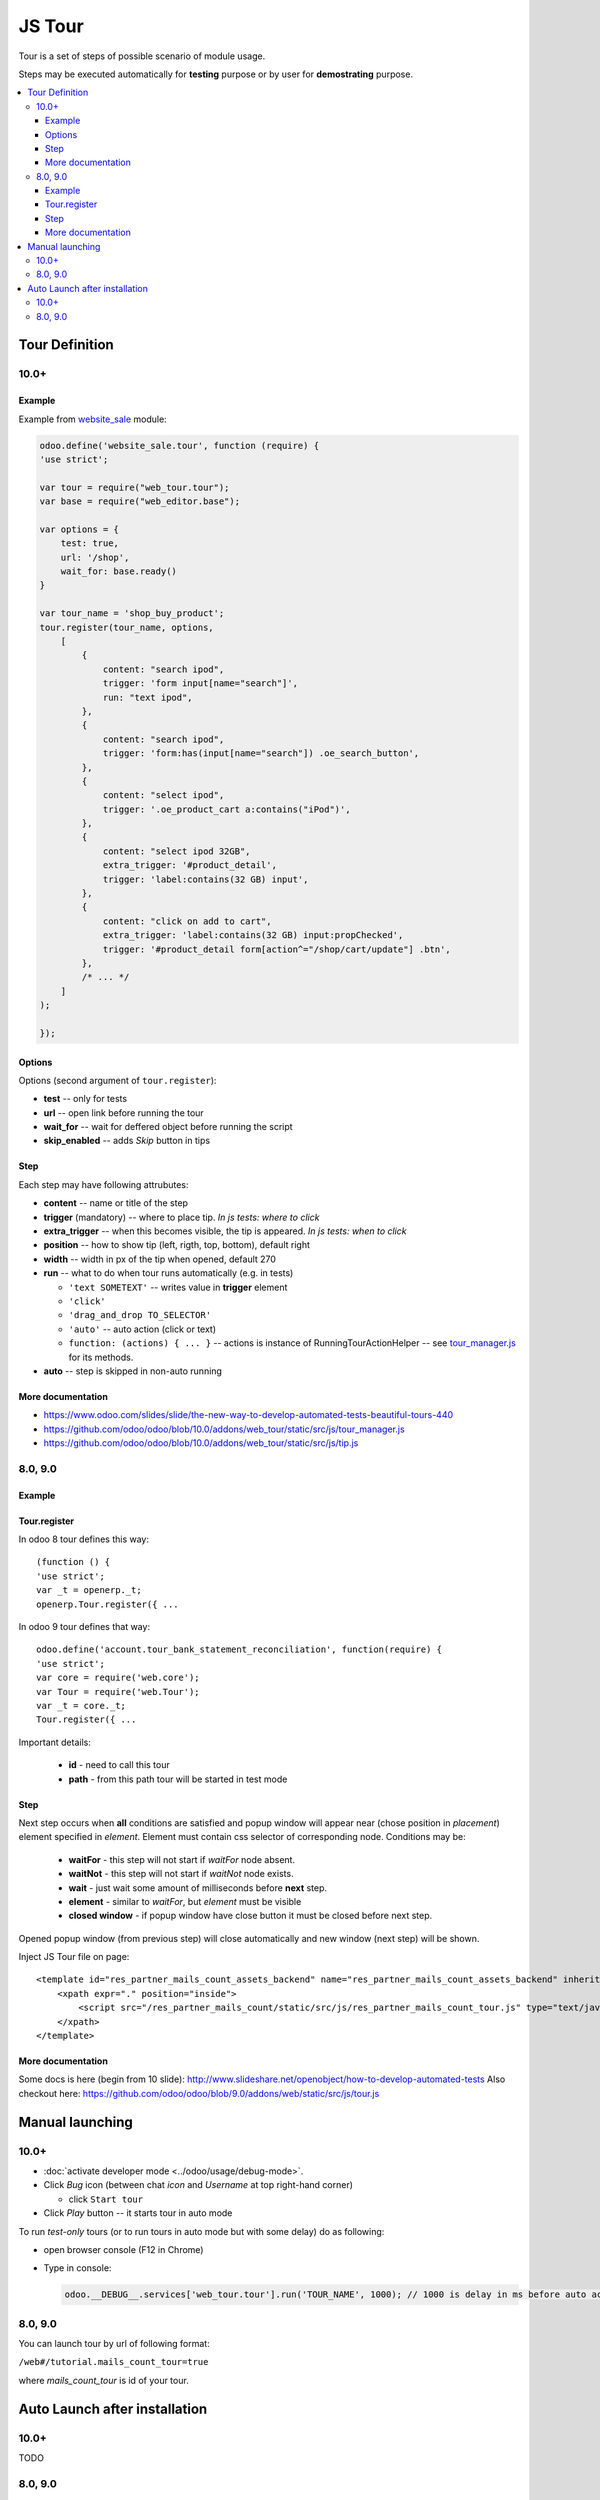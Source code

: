 =========
 JS Tour
=========


Tour is a set of steps of possible scenario of module usage. 

Steps may be executed automatically for **testing** purpose or by user for **demostrating** purpose.

.. contents::
   :local:

Tour Definition
===============

10.0+
-----
Example
~~~~~~~
Example from `website_sale <https://github.com/odoo/odoo/blob/10.0/addons/website_sale/static/src/js/website_sale_tour_buy.js>`_ module:

.. code-block:: js

    odoo.define('website_sale.tour', function (require) {
    'use strict';
    
    var tour = require("web_tour.tour");
    var base = require("web_editor.base");
    
    var options = {
        test: true,
        url: '/shop',
        wait_for: base.ready()
    }

    var tour_name = 'shop_buy_product';
    tour.register(tour_name, options,
        [
            {
                content: "search ipod",
                trigger: 'form input[name="search"]',
                run: "text ipod",
            },
            {
                content: "search ipod",
                trigger: 'form:has(input[name="search"]) .oe_search_button',
            },
            {
                content: "select ipod",
                trigger: '.oe_product_cart a:contains("iPod")',
            },
            {
                content: "select ipod 32GB",
                extra_trigger: '#product_detail',
                trigger: 'label:contains(32 GB) input',
            },
            {
                content: "click on add to cart",
                extra_trigger: 'label:contains(32 GB) input:propChecked',
                trigger: '#product_detail form[action^="/shop/cart/update"] .btn',
            },
            /* ... */
        ]
    );
    
    });


Options
~~~~~~~

Options (second argument of ``tour.register``):

* **test** -- only for tests
* **url** -- open link before running the tour
* **wait_for** -- wait for deffered object before running the script
* **skip_enabled** -- adds *Skip* button in tips

Step
~~~~

Each step may have following attrubutes:

* **content** -- name or title of the step
* **trigger** (mandatory) -- where to place tip. *In js tests: where to click*
* **extra_trigger** -- when this becomes visible, the tip is appeared. *In js tests: when to click*
* **position** -- how to show tip (left, rigth, top, bottom), default right
* **width** -- width in px of the tip when opened, default 270
* **run** -- what to do when tour runs automatically (e.g. in tests)

  * ``'text SOMETEXT'`` -- writes value in **trigger** element
  * ``'click'``
  * ``'drag_and_drop TO_SELECTOR'``
  * ``'auto'`` -- auto action (click or text)
  * ``function: (actions) { ... }`` -- actions is instance of RunningTourActionHelper -- see `tour_manager.js <https://github.com/odoo/odoo/blob/10.0/addons/web_tour/static/src/js/tour_manager.js>`_ for its methods.
* **auto** -- step is skipped in non-auto running

More documentation
~~~~~~~~~~~~~~~~~~

* https://www.odoo.com/slides/slide/the-new-way-to-develop-automated-tests-beautiful-tours-440
* https://github.com/odoo/odoo/blob/10.0/addons/web_tour/static/src/js/tour_manager.js
* https://github.com/odoo/odoo/blob/10.0/addons/web_tour/static/src/js/tip.js


8.0, 9.0
--------

Example
~~~~~~~

.. cdoe-block:: js 

        {
            id: 'mails_count_tour',
            name: _t("Mails count Tour"),
            mode: 'test',
            path: '/web#id=3&model=res.partner',
            steps: [
                {
                    title:     _t("Mails count tutorial"),
                    content:   _t("Let's see how mails count work."),
                    popover:   { next: _t("Start Tutorial"), end: _t("Skip") },
                },
                {
                    title:     _t("New fields"),
                    content:   _t("Here is new fields with mails counters. Press one of it."),
                    element:   '.mails_to',
                },
                {
                    waitNot:   '.mails_to:visible',
                    title:     _t("Send message from here"),
                    placement: 'left',
                    content:   _t("Now you can see corresponding mails. You can send mail to this partner right from here. Press <em>'Send a mesage'</em>."),
                    element:   '.oe_mail_wall .oe_msg.oe_msg_composer_compact>div>.oe_compose_post',
                },
            ]
        }

Tour.register
~~~~~~~~~~~~~

In odoo 8 tour defines this way::

    (function () {
    'use strict';
    var _t = openerp._t;
    openerp.Tour.register({ ...

In odoo 9 tour defines that way::

    odoo.define('account.tour_bank_statement_reconciliation', function(require) {
    'use strict';
    var core = require('web.core');
    var Tour = require('web.Tour');
    var _t = core._t;
    Tour.register({ ...

Important details:

    * **id** - need to call this tour
    * **path** - from this path tour will be started in test mode

Step
~~~~

Next step occurs when **all** conditions are satisfied and popup window will appear near (chose position in *placement*) element specified in *element*. Element must contain css selector of corresponding node.
Conditions may be:

    * **waitFor** - this step will not start if *waitFor* node absent.
    * **waitNot** - this step will not start if *waitNot* node exists.
    * **wait** - just wait some amount of milliseconds before **next** step.
    * **element** - similar to *waitFor*,  but *element* must be visible
    * **closed window** - if popup window have close button it must be closed before next step.

Opened popup window (from previous step) will close automatically and new window (next step) will be shown.

Inject JS Tour file on page::

    <template id="res_partner_mails_count_assets_backend" name="res_partner_mails_count_assets_backend" inherit_id="web.assets_backend">
        <xpath expr="." position="inside">
            <script src="/res_partner_mails_count/static/src/js/res_partner_mails_count_tour.js" type="text/javascript"></script>
        </xpath>
    </template>

More documentation
~~~~~~~~~~~~~~~~~~

Some docs is here (begin from 10 slide):
http://www.slideshare.net/openobject/how-to-develop-automated-tests
Also checkout here:
https://github.com/odoo/odoo/blob/9.0/addons/web/static/src/js/tour.js

Manual launching
================

10.0+
-----

* :doc:`activate developer mode <../odoo/usage/debug-mode>`.
* Click *Bug* icon (between chat *icon* and *Username* at top right-hand corner)

  * click ``Start tour``

* Click *Play* button -- it starts tour in auto mode

To run *test-only* tours (or to run tours in auto mode but with some delay) do as following:

* open browser console (F12 in Chrome)
* Type in console:

  .. code-block:: js

    odoo.__DEBUG__.services['web_tour.tour'].run('TOUR_NAME', 1000); // 1000 is delay in ms before auto action

8.0, 9.0
--------

You can launch tour by url of following format: 

``/web#/tutorial.mails_count_tour=true``

where *mails_count_tour*  is id of your tour.

Auto Launch after installation
==============================

10.0+
-----

TODO

8.0, 9.0
--------

To run tour after module installation do next steps.

    * Create *ToDo*
    * Create *Action*


ToDo is some queued web actions that may call *Action* like this::

    <record id="base.open_menu" model="ir.actions.todo">
        <field name="action_id" ref="action_website_tutorial"/>
        <field name="state">open</field>
    </record>

Action is like this::

    <record id="res_partner_mails_count_tutorial" model="ir.actions.act_url">
        <field name="name">res_partner_mails_count Tutorial</field>
        <field name="url">/web#id=3&amp;model=res.partner&amp;/#tutorial_extra.mails_count_tour=true</field>
        <field name="target">self</field>
    </record>

Here tutorial_extra.**mails_count_tour** is tour id.

Use eval to compute some python code if needed::

    <field name="url" eval="'/web?debug=1&amp;res_partner_mails_count=tutorial#id='+str(ref('base.partner_root'))+'&amp;view_type=form&amp;model=res.partner&amp;/#tutorial_extra.mails_count_tour=true'"/>

